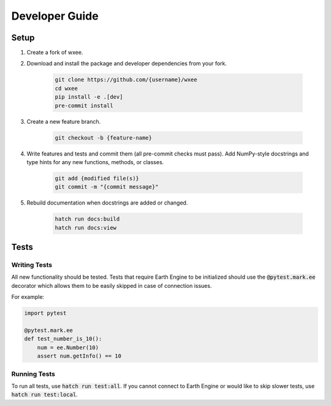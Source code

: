 Developer Guide
===============

Setup
-----

#. Create a fork of wxee.

#. Download and install the package and developer dependencies from your fork.

    .. code-block:: bash

        git clone https://github.com/{username}/wxee
        cd wxee
        pip install -e .[dev]
        pre-commit install

#. Create a new feature branch.

    .. code-block:: bash

        git checkout -b {feature-name}

#. Write features and tests and commit them (all pre-commit checks must pass). Add NumPy-style docstrings and type hints for any new functions, methods, or classes.

    .. code-block:: bash

        git add {modified file(s)}
        git commit -m "{commit message}"

#. Rebuild documentation when docstrings are added or changed.

    .. code-block:: bash

        hatch run docs:build
        hatch run docs:view


Tests
-----

Writing Tests
^^^^^^^^^^^^^

All new functionality should be tested. Tests that require Earth Engine to be initialized should use the :code:`@pytest.mark.ee` decorator which allows them
to be easily skipped in case of connection issues.

For example:

.. code-block:: python

    import pytest

    @pytest.mark.ee
    def test_number_is_10():
        num = ee.Number(10)
        assert num.getInfo() == 10

Running Tests
^^^^^^^^^^^^^

To run all tests, use :code:`hatch run test:all`. If you cannot connect to Earth Engine or would like to skip slower tests, use :code:`hatch run test:local`.